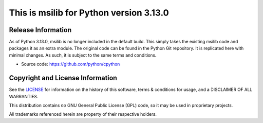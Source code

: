 This is msilib for Python version 3.13.0
========================================

Release Information
-------------------
As of Python 3.13.0, msilib is no longer included in the default build.
This simply takes the existing msilib code and packages it as an extra module.
The original code can be found in the Python Git repository.
It is replicated here with minimal changes.
As such, it is subject to the same terms and conditions. 

- Source code: https://github.com/python/cpython


Copyright and License Information
---------------------------------

See the `LICENSE <https://github.com/python/cpython/blob/main/LICENSE>`_ for
information on the history of this software, terms & conditions for usage, and a
DISCLAIMER OF ALL WARRANTIES.

This distribution contains *no* GNU General Public License (GPL) code,
so it may be used in proprietary projects.

All trademarks referenced herein are property of their respective holders.
